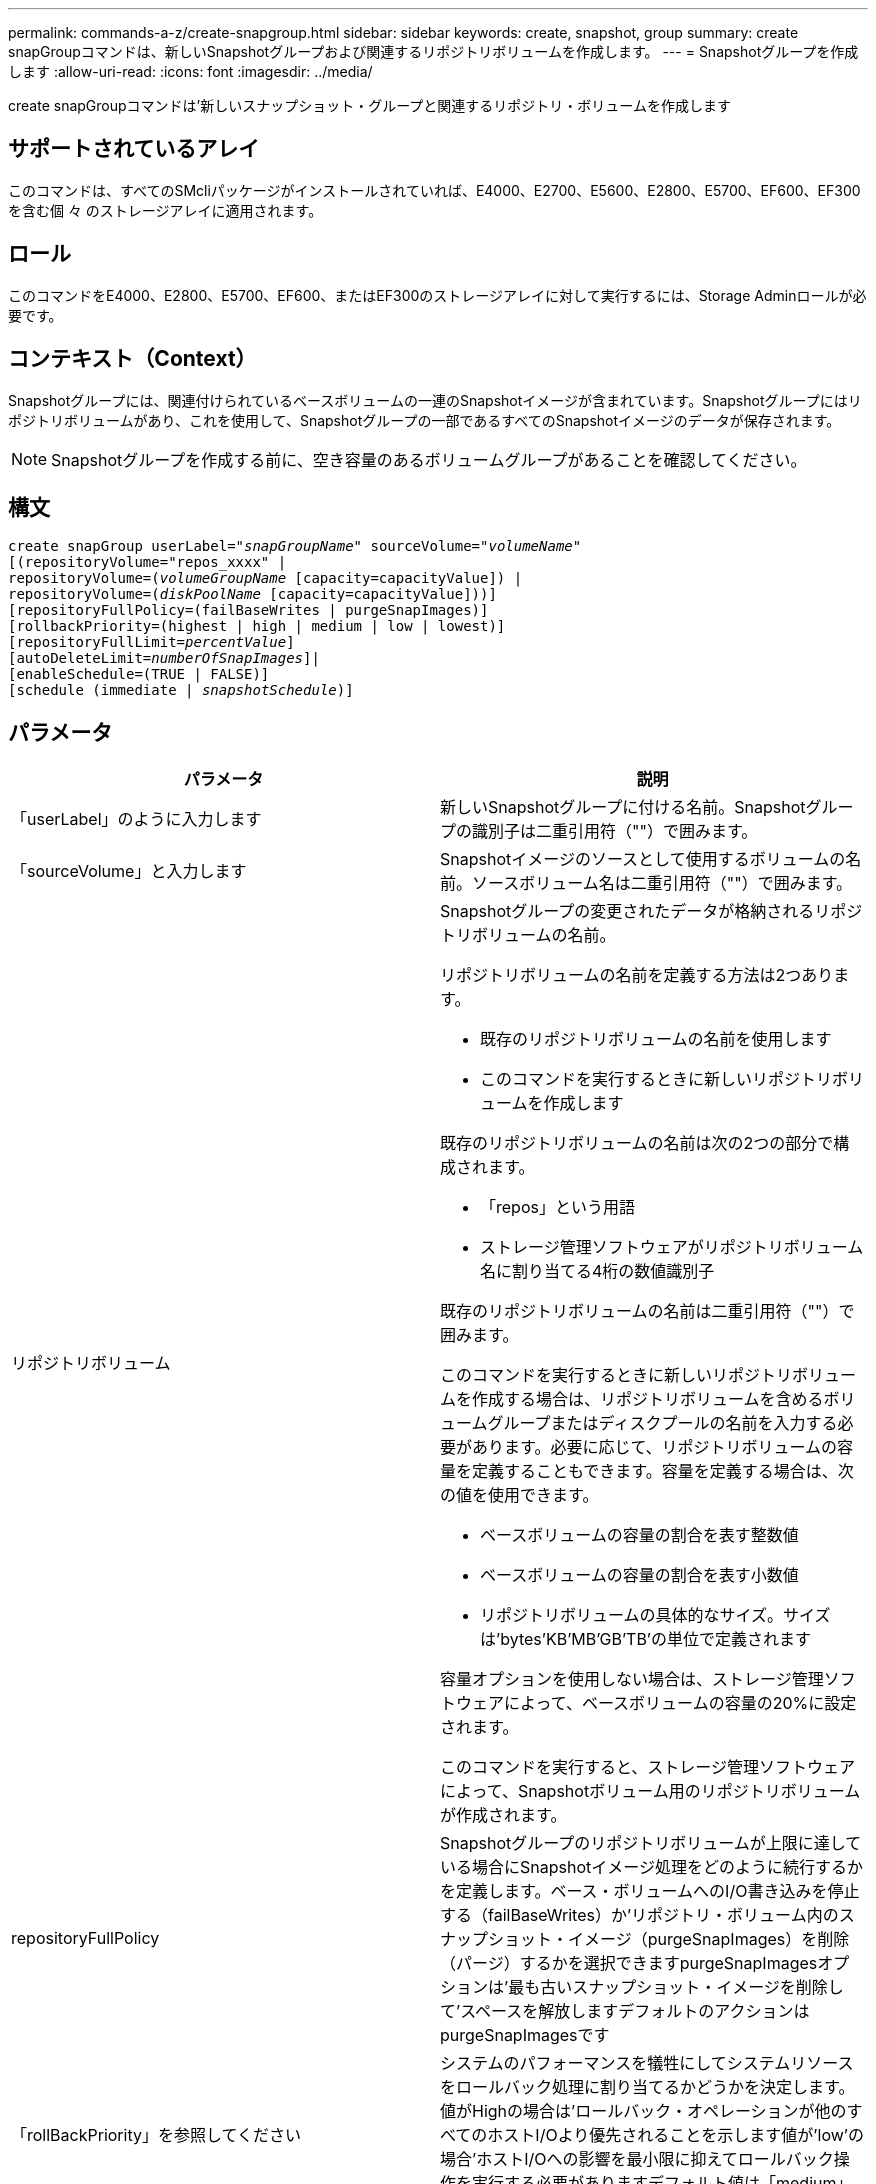 ---
permalink: commands-a-z/create-snapgroup.html 
sidebar: sidebar 
keywords: create, snapshot, group 
summary: create snapGroupコマンドは、新しいSnapshotグループおよび関連するリポジトリボリュームを作成します。 
---
= Snapshotグループを作成します
:allow-uri-read: 
:icons: font
:imagesdir: ../media/


[role="lead"]
create snapGroupコマンドは'新しいスナップショット・グループと関連するリポジトリ・ボリュームを作成します



== サポートされているアレイ

このコマンドは、すべてのSMcliパッケージがインストールされていれば、E4000、E2700、E5600、E2800、E5700、EF600、EF300を含む個 々 のストレージアレイに適用されます。



== ロール

このコマンドをE4000、E2800、E5700、EF600、またはEF300のストレージアレイに対して実行するには、Storage Adminロールが必要です。



== コンテキスト（Context）

Snapshotグループには、関連付けられているベースボリュームの一連のSnapshotイメージが含まれています。Snapshotグループにはリポジトリボリュームがあり、これを使用して、Snapshotグループの一部であるすべてのSnapshotイメージのデータが保存されます。

[NOTE]
====
Snapshotグループを作成する前に、空き容量のあるボリュームグループがあることを確認してください。

====


== 構文

[source, cli, subs="+macros"]
----
create snapGroup userLabel=pass:quotes[_"snapGroupName_" sourceVolume=_"volumeName"_]
[(repositoryVolume="repos_xxxx" |
repositoryVolume=(pass:quotes[_volumeGroupName_] [capacity=capacityValue]) |
repositoryVolume=(pass:quotes[_diskPoolName_] [capacity=capacityValue]))]
[repositoryFullPolicy=(failBaseWrites | purgeSnapImages)]
[rollbackPriority=(highest | high | medium | low | lowest)]
[repositoryFullLimit=pass:quotes[_percentValue_]]
[autoDeleteLimit=pass:quotes[_numberOfSnapImages_]]|
[enableSchedule=(TRUE | FALSE)]
[schedule (immediate | pass:quotes[_snapshotSchedule_)]]
----


== パラメータ

|===
| パラメータ | 説明 


 a| 
「userLabel」のように入力します
 a| 
新しいSnapshotグループに付ける名前。Snapshotグループの識別子は二重引用符（""）で囲みます。



 a| 
「sourceVolume」と入力します
 a| 
Snapshotイメージのソースとして使用するボリュームの名前。ソースボリューム名は二重引用符（""）で囲みます。



 a| 
リポジトリボリューム
 a| 
Snapshotグループの変更されたデータが格納されるリポジトリボリュームの名前。

リポジトリボリュームの名前を定義する方法は2つあります。

* 既存のリポジトリボリュームの名前を使用します
* このコマンドを実行するときに新しいリポジトリボリュームを作成します


既存のリポジトリボリュームの名前は次の2つの部分で構成されます。

* 「repos」という用語
* ストレージ管理ソフトウェアがリポジトリボリューム名に割り当てる4桁の数値識別子


既存のリポジトリボリュームの名前は二重引用符（""）で囲みます。

このコマンドを実行するときに新しいリポジトリボリュームを作成する場合は、リポジトリボリュームを含めるボリュームグループまたはディスクプールの名前を入力する必要があります。必要に応じて、リポジトリボリュームの容量を定義することもできます。容量を定義する場合は、次の値を使用できます。

* ベースボリュームの容量の割合を表す整数値
* ベースボリュームの容量の割合を表す小数値
* リポジトリボリュームの具体的なサイズ。サイズは'bytes'KB'MB`'GB'TB'の単位で定義されます


容量オプションを使用しない場合は、ストレージ管理ソフトウェアによって、ベースボリュームの容量の20%に設定されます。

このコマンドを実行すると、ストレージ管理ソフトウェアによって、Snapshotボリューム用のリポジトリボリュームが作成されます。



 a| 
repositoryFullPolicy
 a| 
Snapshotグループのリポジトリボリュームが上限に達している場合にSnapshotイメージ処理をどのように続行するかを定義します。ベース・ボリュームへのI/O書き込みを停止する（failBaseWrites）か'リポジトリ・ボリューム内のスナップショット・イメージ（purgeSnapImages）を削除（パージ）するかを選択できますpurgeSnapImagesオプションは'最も古いスナップショット・イメージを削除して'スペースを解放しますデフォルトのアクションはpurgeSnapImagesです



 a| 
「rollBackPriority」を参照してください
 a| 
システムのパフォーマンスを犠牲にしてシステムリソースをロールバック処理に割り当てるかどうかを決定します。値がHighの場合は'ロールバック・オペレーションが他のすべてのホストI/Oより優先されることを示します値が'low'の場合'ホストI/Oへの影響を最小限に抑えてロールバック操作を実行する必要がありますデフォルト値は「medium」です。



 a| 
repositoryFullLimit
 a| 
リポジトリの容量がこの割合に達すると、Snapshotグループのリポジトリボリュームの上限に近づいているという警告が表示されます。整数値を使用します。たとえば、70という値は70%を意味します。デフォルト値は75です。



 a| 
'autoDeleteLimit'
 a| 
各Snapshotグループでは、Snapshotイメージの自動削除を実行して、グループ内のSnapshotイメージの総数を指定したレベル以下に保つように設定できます。このオプションを有効にすると、Snapshotグループ内に新しいSnapshotイメージが作成されるたびに、制限値に準拠するためにグループ内の最も古いSnapshotイメージが自動的に削除されます。この処理によってリポジトリ容量が解放されて、残りのSnapshotイメージに対するcopy-on-write要求に使用できるようになります。



 a| 
「enableSchedule
 a| 
このパラメータを使用して、Snapshot処理のスケジュール機能をオンまたはオフにします。スナップショットのスケジュール設定をオンにするには'このパラメータをTRUEに設定しますスナップショットのスケジュール設定をオフにするには'このパラメータをFALSEに設定します

|===


== 注：

Snapshotグループ名はそれぞれ一意である必要があります。ユーザラベルには、英数字、アンダースコア（_）、ハイフン（-）、シャープ（#）を任意に組み合わせて使用できます。ユーザラベルの最大文字数は30文字です。

Snapshotグループを作成するには、Snapshotイメージの格納先となる、関連付けられたリポジトリボリュームが必要です。既存のリポジトリボリュームを使用するか、新しいリポジトリボリュームを作成できます。リポジトリボリュームは、Snapshotグループの作成時に作成できます。Snapshotグループのリポジトリボリュームは拡張可能なボリュームで、標準ボリュームエンティティを最大16個まで接続することで構成されます。拡張可能なリポジトリボリュームは、最初は1つの要素だけで構成されます。その時点でのリポジトリボリュームの容量は、その要素の容量と同じです。リポジトリボリュームの容量は、標準のリポジトリボリュームを接続することで拡張できます。その後、複数の要素で構成された拡張可能なリポジトリボリュームの容量は、接続されたすべての標準ボリュームの合計容量になります。

Snapshotグループでは、各Snapshotイメージの作成時間に基づいて、Snapshotイメージが厳密に順序付けされます。別のSnapshotイメージよりもあとに作成されたSnapshotイメージは、もう一方のSnapshotイメージに対する後継の_になります。別のSnapshotイメージよりも前に作成されたSnapshotイメージは、もう一方に対する_predecesser_relativeです。

Snapshotグループのリポジトリボリュームは、次の合計サイズの最小容量要件を満たす必要があります。

* 32MB：Snapshotグループのオーバーヘッドを固定し、copy-on-write処理に使用できるようになりました。
* ロールバック処理用の容量。ベースボリュームの容量の1/5000です。


この最小容量は、コントローラファームウェアとストレージ管理ソフトウェアによって適用されます。

Snapshotグループを初めて作成するときは、Snapshotイメージは含まれていません。Snapshotイメージを作成するときに、SnapshotグループにSnapshotイメージを追加します。スナップショット・イメージを作成し'スナップショット・グループにスナップショット・イメージを追加するには'create snapImageコマンドを使用します

Snapshotグループの状態は次のいずれかになります。

* * Optimal *--スナップショットグループは正常に動作しています。
* *フル*--スナップショット・グループのリポジトリがいっぱいですcopy-on-write処理はこれ以上実行できません。この状態にできるのは、Repository FullポリシーがFail Base Writesに設定されているSnapshotグループのみです。フル状態のSnapshotグループがある場合、Needs-Attention条件がストレージアレイに送信されます。
* *しきい値超過*- Snapshotグループのリポジトリボリュームの使用率がアラートしきい値に達しているか、超えています。この状態のSnapshotグループがある場合、Needs-Attention条件がストレージアレイに送信されます。
* *失敗*- Snapshotグループで問題が発生し、SnapshotグループのすべてのSnapshotイメージが使用できなくなりました。たとえば、特定のタイプのリポジトリボリューム障害により、原因 が失敗状態になる可能性があります。Failed状態からリカバリするには'revive SnapGroup'コマンドを使用します


autoDeleteLimitパラメータを使用すると、Snapshotイメージを自動的に削除するように各Snapshotグループを設定できます。Snapshotイメージを自動的に削除すると、不要なイメージを定期的に手動で削除する必要がなくなります。不要なイメージが残っていると、リポジトリボリュームの容量が上限に達しているために、今後Snapshotイメージを作成できなくなる場合があります。autoDeleteLimitパラメータを使用すると'ストレージ管理ソフトウェアはスナップショット・イメージを最も古いものから自動的に削除しますストレージ管理ソフトウェアは'autoDeleteLimit'パラメータで入力した数と同じ数のSnapshotイメージに達するまで'スナップショット・イメージを削除します新しいスナップショット・イメージがリポジトリ・ボリュームに追加されると'ストレージ管理ソフトウェアは'autoDeleteLimit'パラメータ番号に達するまで'最も古いスナップショット・イメージを削除します

enableScheduleパラメータとscheduleパラメータを使用すると'スナップショット・グループのスナップショット・イメージの作成をスケジュールできますこれらのパラメータを使用すると、日単位、週単位、または月単位（曜日単位または日付単位）でSnapshotをスケジュールできます。enableScheduleパラメータは'スナップショットをスケジュールする機能をオンまたはオフにしますスケジューリングをイネーブルにする場合は'schedule'パラメータを使用して'スナップショットをいつ実行するかを定義します

次の表では'schedule'パラメータのオプションの使用方法について説明します

|===
| パラメータ | 説明 


 a| 
「スケジュール」
 a| 
スケジュールパラメータの指定に必要です。



 a| 
「即時」
 a| 
処理をただちに開始します。この項目は、他のスケジュールパラメータと同時に指定することはできません。



 a| 
「enableSchedule
 a| 
「true」に設定すると、スケジューリングがオンになります。falseに設定すると'スケジュールはオフになります

[NOTE]
====
デフォルトは「 false 」です。

====


 a| 
「startDate」と入力します
 a| 
処理を開始する特定の日付。日付の入力形式はMM：DD：YYです。デフォルトは現在の日付です。このオプションの例は'startDate=06:27:11`です



 a| 
「scheduleDay」のように指定します
 a| 
処理を開始する曜日。次の値をすべてまたは1つ以上指定できます。

* 「月曜」
* 「火曜日」
* 「水曜日」
* 「木曜日」
* 「Friday`」
* 「土曜」
* 日曜日


[NOTE]
====
値はかっこで囲みます。たとえば、「scheduleDay=（wednesday）」のように指定します。

====
複数の曜日を指定する場合は、各曜日をスペースで区切り、全体を丸かっこで囲みます。たとえば、「scheduleDay=」（monday wednesday friday）を指定します。

[NOTE]
====
このパラメータは、月次スケジュールとは互換性がありません。

====


 a| 
「startTime」と入力します
 a| 
処理を開始する時刻。時刻の入力形式はHH：MMで、HHは時間、MMは分です。24時間方式のクロックを使用します。たとえば、午後2：00は14：00です。このオプションの例は'startTime=14:27`です



 a| 
「scheduleInterval」
 a| 
処理の最小間隔を分単位で指定します。スケジュール間隔は1440（24時間）以下の30の倍数にする必要があります。

このオプションの例は'scheduleInterval=180`です



 a| 
「endDate」
 a| 
処理を停止する特定の日付。日付の入力形式はMM：DD：YYです。終了日を指定する必要がない場合は'noEndDate'を指定できますこのオプションの例は'endDate=11:26:11`です



 a| 
「timesPerDay」を参照してください
 a| 
1日に処理を実行する回数。このオプションの例は'timesPerDay=4`です



 a| 
「timezone」
 a| 
スケジュールに使用するタイムゾーンを指定します。次の2つの方法で指定できます。

* * GMT±HH：MM *
+
GMTからのタイムゾーンのオフセット。例:`timezone=GMT-06：00`。

* *テキスト文字列*
+
標準的なタイムゾーンのテキスト文字列を引用符で囲む必要があります。例:`timezone="America/Chicago"``





 a| 
「scheduleDate」です
 a| 
処理を実行する日にち。日にちの値は1~31の数値です。

[NOTE]
====
このパラメータは、週次スケジュールとは互換性がありません。

====
「scheduleDate」オプションの例は、「scheduleDate=（"15")`です。



 a| 
「月」
 a| 
処理を実行する特定の月。月の値は次のとおりです。

* 1月〜1月
* 2月〜2月
* 「3月」- 3月
* 4月〜4月
* 「5月」- 5月
* 6月〜6月
* 7月〜7月
* 8月〜8月
* 「sep」- 9月
* 10月〜10月
* 11月〜11月
* dec - 12月


[NOTE]
====
値はかっこで囲みます。たとえば'`month=(jan)`と指定します

====
複数の月を指定する場合は、各月をスペースで区切り、全体を丸かっこで囲みます。たとえば'month=(jan jul dec )`と指定します

このパラメータは「scheduleDate」パラメータとともに使用して、特定の日にちに処理を実行します。

[NOTE]
====
このパラメータは、週次スケジュールとは互換性がありません。

====
|===
次の表では'timezone'パラメータの使用方法について説明します

|===
| タイムゾーン名 | GMTオフセット 


 a| 
「Etc/GMT+12」
 a| 
「GMT-12:00」



 a| 
「Etc/GMT+11」
 a| 
「GMT-11：00」



 a| 
太平洋/ホノルル
 a| 
「GMT-10：00」



 a| 
「アメリカ/アンカレッジ」
 a| 
「GMT-09:00」



 a| 
「America/Santa Isabel」と入力します
 a| 
「GMT-08:00」



 a| 
「America/LOS_Angeles
 a| 
「GMT-08:00」



 a| 
「アメリカ/フェニックス」
 a| 
「GMT-07：00」



 a| 
「アメリカ/チワワ」
 a| 
「GMT-07：00」



 a| 
「アメリカ/デンバー」
 a| 
「GMT-07：00」



 a| 
「アメリカ/グアテマラ」
 a| 
「GMT-06：00」



 a| 
「America/Chicago」と入力します
 a| 
「GMT-06：00」



 a| 
「America/Mexico City」
 a| 
「GMT-06：00」



 a| 
「アメリカ/レジーナ」
 a| 
「GMT-06：00」



 a| 
「アメリカ/ボゴタ」
 a| 
「GMT-05：00」



 a| 
「America/New_York`」
 a| 
「GMT-05：00」



 a| 
「Etc/GMT+5」
 a| 
「GMT-05：00」



 a| 
「アメリカ/カラカス」
 a| 
「GMT-04：30」



 a| 
「アメリカ/アスンシオン」
 a| 
「GMT-04：00」



 a| 
「America/Halifax」
 a| 
「GMT-04：00」



 a| 
「America/Cuiaba」
 a| 
「GMT-04：00」



 a| 
「America/La _Paz」と入力します
 a| 
「GMT-04：00」



 a| 
「アメリカ/サンティアゴ」
 a| 
「GMT-04：00」



 a| 
「America/St_Johns」
 a| 
「GMT-03：30」



 a| 
「America/Sao Paulo」
 a| 
「GMT-03：00」



 a| 
「America/Buenos Aire`
 a| 
「GMT-03：00」



 a| 
「America/Cayenne」
 a| 
「GMT-03：00」



 a| 
「America/Godthab
 a| 
「GMT-03：00」



 a| 
「アメリカ/モンテビデオ」
 a| 
「GMT-03：00」



 a| 
「Etc/GMT+2」
 a| 
「GMT-02:00」



 a| 
「大西洋/アゾレス」
 a| 
「GMT-01：00」



 a| 
「Atlantic」または「Cape Verde」があります
 a| 
「GMT-01：00」



 a| 
アフリカ/カサブランカ
 a| 
「GMT」



 a| 
「Etc/GMT」
 a| 
「GMT」



 a| 
「ヨーロッパ/ロンドン」
 a| 
「GMT」



 a| 
「大西洋/レイキャビク」
 a| 
「GMT」



 a| 
「ヨーロッパ/ベルリン」
 a| 
「GMT+01:00」



 a| 
「ヨーロッパ/ブダペスト」
 a| 
「GMT+01:00」



 a| 
「ヨーロッパ/パリ」
 a| 
「GMT+01:00」



 a| 
「ヨーロッパ/ワルシャワ
 a| 
「GMT+01:00」



 a| 
アフリカ/ラゴス
 a| 
「GMT+01:00」



 a| 
アフリカ/ウィンドフック
 a| 
「GMT+01:00」



 a| 
「アジア/アンマン」
 a| 
「GMT+02:00`」



 a| 
「アジア/ベイルート
 a| 
「GMT+02:00`」



 a| 
アフリカ/カイロ
 a| 
「GMT+02:00`」



 a| 
「アジア/ダマスカス」
 a| 
「GMT+02:00`」



 a| 
アフリカ/ヨハネスブルグ
 a| 
「GMT+02:00`」



 a| 
「ヨーロッパ/キエフ
 a| 
「GMT+02:00`」



 a| 
「アジア/エルサレム」
 a| 
「GMT+02:00`」



 a| 
「ヨーロッパ/イスタンブール」
 a| 
「GMT+03:00`」



 a| 
「ヨーロッパ/ミンスク」
 a| 
「GMT+02:00`」



 a| 
アジア/バグダッド
 a| 
「GMT+03:00`」



 a| 
「アジア/リヤド」
 a| 
「GMT+03:00`」



 a| 
アフリカ/ナイロビ
 a| 
「GMT+03:00`」



 a| 
「アジア/テヘラン」
 a| 
「GMT+03：30`」



 a| 
「ヨーロッパ/モスクワ」
 a| 
「GMT+04：00



 a| 
「アジア/ドバイ」
 a| 
「GMT+04：00



 a| 
「アジア/バクー」
 a| 
「GMT+04：00



 a| 
「インド/モーリシャス」
 a| 
「GMT+04：00



 a| 
「アジア/トビリシ
 a| 
「GMT+04：00



 a| 
「アジア/イェレバン」
 a| 
「GMT+04：00



 a| 
「アジア/カブール
 a| 
「GMT+04：30`



 a| 
「アジア/カラチ」
 a| 
「GMT+05:00



 a| 
「アジア//タシケント」
 a| 
「GMT+05:00



 a| 
「アジア/カルカッタ」
 a| 
「GMT+05：30`



 a| 
「アジア/コロンボ」
 a| 
「GMT+05：30`



 a| 
「アジア/カトマンズ」
 a| 
「GMT+05：45」



 a| 
「アジア/エカテリンブルグ」
 a| 
「GMT+06:00」



 a| 
「アジア/アルマティ」
 a| 
「GMT+06:00」



 a| 
アジア/ダッカ
 a| 
「GMT+06:00」



 a| 
「アジア/ラングーン」
 a| 
「GMT+06:30`」



 a| 
「アジア/ノヴォシビルスク」
 a| 
「GMT+07:00`」



 a| 
「アジア/バンコク」
 a| 
「GMT+07:00`」



 a| 
「asia/Krasnoyarsk.」と入力します
 a| 
「GMT+08:00」



 a| 
「アジア/上海」
 a| 
「GMT+08:00」



 a| 
「アジア/シンガポール」
 a| 
「GMT+08:00」



 a| 
オーストラリア/パース
 a| 
「GMT+08:00」



 a| 
「アジア/台北」
 a| 
「GMT+08:00」



 a| 
「アジア/ウランバートル
 a| 
「GMT+08:00」



 a| 
「アジア/イルクーツク」
 a| 
「GMT+09：00



 a| 
「アジア/東京」
 a| 
「GMT+09：00



 a| 
「アジア/ソウル
 a| 
「GMT+09：00



 a| 
オーストラリア/アデレード
 a| 
「GMT+09:30」



 a| 
「オーストラリア/ダーウィン」
 a| 
「GMT+09:30」



 a| 
「アジア/ヤクーツク」
 a| 
「GMT+10：00



 a| 
「オーストラリア/ブリスベン」
 a| 
「GMT+10：00



 a| 
オーストラリア/シドニー
 a| 
「GMT+10：00



 a| 
「太平洋/ポートモレスビー」
 a| 
「GMT+10：00



 a| 
「オーストラリア/ホバート」
 a| 
「GMT+10：00



 a| 
「Asia / Vladivostok」と入力します
 a| 
「GMT+11:00`」



 a| 
「太平洋/グアダル運河」
 a| 
「GMT+11:00`」



 a| 
「太平洋/オークランド」
 a| 
「GMT+12：00」



 a| 
「Etc/GMT-12」
 a| 
「GMT+12：00」



 a| 
「太平洋/フィジー」
 a| 
「GMT+12：00」



 a| 
「アジア/カムチャッカ」
 a| 
「GMT+12：00」



 a| 
「太平洋/トンガタプ
 a| 
「GMT+13:00」

|===
スケジュールを定義するためのコード文字列の例を次に示します。

[listing]
----
enableSchedule=true schedule startTime=14:27
----
[listing]
----
enableSchedule=true schedule scheduleInterval=180
----
[listing]
----
enableSchedule=true schedule timeZone=GMT-06:00
----
[listing]
----
enableSchedule=true schedule timeZone="America/Chicago"
----
「scheduleInterval」オプションも使用する場合、ファームウェアでは、2つのオプションの最小値を選択することにより、「timesPerDay」オプションと「scheduleInterval」オプションの間が選択されます。ファームウェアは、「scheduleInterval」オプションの値を設定した「scheduleInterval」オプションの値で1440を割ることによって、「scheduleInterval」オプションの整数値を計算します。たとえば、1440/180 = 8のようになります。ファームウェアは'timesPerDay'の整数値と'計算されたscheduleInterval'の整数値を比較し'より小さい値を使用します

スケジュールを削除するには'schedule'パラメータを指定してdelete volumeコマンドを使用します'schedule'パラメータを指定してdelete volumeコマンドを実行すると'スケジュールのみが削除され'スナップショット・ボリュームは削除されません



== 最小ファームウェアレベル

7.83

7.86で、「scheduleDate」オプションおよび「month」オプションが追加されました。
